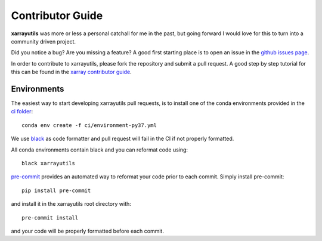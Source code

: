 .. _contributor_guide:

Contributor Guide
-----------------
**xarrayutils** was more or less a personal catchall for me in the past, but
going forward I would love for this to turn into a community driven project.

Did you notice a bug? Are you missing a feature? A good first starting place is to
open an issue in the `github issues page <https://github.com/jbusecke/xarrayutils/issues>`_.


In order to contribute to xarrayutils, please fork the repository and submit a pull request.
A good step by step tutorial for this can be found in the
`xarray contributor guide <https://xarray.pydata.org/en/stable/contributing.html#working-with-the-code>`_.


Environments
^^^^^^^^^^^^
The easiest way to start developing xarrayutils pull requests,
is to install one of the conda environments provided in the `ci folder <https://github.com/jbusecke/xarrayutils/tree/master/ci>`_::

    conda env create -f ci/environment-py37.yml

We use `black <https://github.com/python/black>`_ as code formatter and pull request will
fail in the CI if not properly formatted.

All conda environments contain black and you can reformat code using::

    black xarrayutils

`pre-commit <https://pre-commit.com/>`_ provides an automated way to reformat your code
prior to each commit. Simply install pre-commit::

    pip install pre-commit

and install it in the xarrayutils root directory with::

    pre-commit install

and your code will be properly formatted before each commit.
